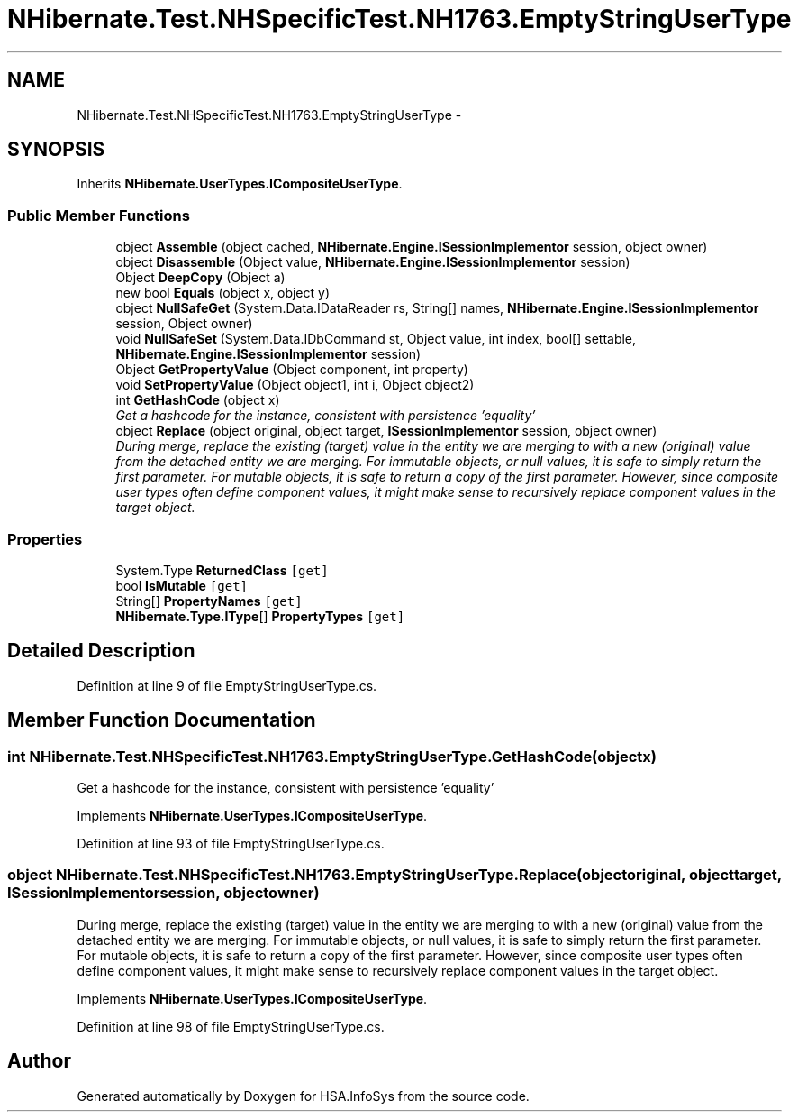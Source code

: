 .TH "NHibernate.Test.NHSpecificTest.NH1763.EmptyStringUserType" 3 "Fri Jul 5 2013" "Version 1.0" "HSA.InfoSys" \" -*- nroff -*-
.ad l
.nh
.SH NAME
NHibernate.Test.NHSpecificTest.NH1763.EmptyStringUserType \- 
.SH SYNOPSIS
.br
.PP
.PP
Inherits \fBNHibernate\&.UserTypes\&.ICompositeUserType\fP\&.
.SS "Public Member Functions"

.in +1c
.ti -1c
.RI "object \fBAssemble\fP (object cached, \fBNHibernate\&.Engine\&.ISessionImplementor\fP session, object owner)"
.br
.ti -1c
.RI "object \fBDisassemble\fP (Object value, \fBNHibernate\&.Engine\&.ISessionImplementor\fP session)"
.br
.ti -1c
.RI "Object \fBDeepCopy\fP (Object a)"
.br
.ti -1c
.RI "new bool \fBEquals\fP (object x, object y)"
.br
.ti -1c
.RI "object \fBNullSafeGet\fP (System\&.Data\&.IDataReader rs, String[] names, \fBNHibernate\&.Engine\&.ISessionImplementor\fP session, Object owner)"
.br
.ti -1c
.RI "void \fBNullSafeSet\fP (System\&.Data\&.IDbCommand st, Object value, int index, bool[] settable, \fBNHibernate\&.Engine\&.ISessionImplementor\fP session)"
.br
.ti -1c
.RI "Object \fBGetPropertyValue\fP (Object component, int property)"
.br
.ti -1c
.RI "void \fBSetPropertyValue\fP (Object object1, int i, Object object2)"
.br
.ti -1c
.RI "int \fBGetHashCode\fP (object x)"
.br
.RI "\fIGet a hashcode for the instance, consistent with persistence 'equality' \fP"
.ti -1c
.RI "object \fBReplace\fP (object original, object target, \fBISessionImplementor\fP session, object owner)"
.br
.RI "\fIDuring merge, replace the existing (target) value in the entity we are merging to with a new (original) value from the detached entity we are merging\&. For immutable objects, or null values, it is safe to simply return the first parameter\&. For mutable objects, it is safe to return a copy of the first parameter\&. However, since composite user types often define component values, it might make sense to recursively replace component values in the target object\&. \fP"
.in -1c
.SS "Properties"

.in +1c
.ti -1c
.RI "System\&.Type \fBReturnedClass\fP\fC [get]\fP"
.br
.ti -1c
.RI "bool \fBIsMutable\fP\fC [get]\fP"
.br
.ti -1c
.RI "String[] \fBPropertyNames\fP\fC [get]\fP"
.br
.ti -1c
.RI "\fBNHibernate\&.Type\&.IType\fP[] \fBPropertyTypes\fP\fC [get]\fP"
.br
.in -1c
.SH "Detailed Description"
.PP 
Definition at line 9 of file EmptyStringUserType\&.cs\&.
.SH "Member Function Documentation"
.PP 
.SS "int NHibernate\&.Test\&.NHSpecificTest\&.NH1763\&.EmptyStringUserType\&.GetHashCode (objectx)"

.PP
Get a hashcode for the instance, consistent with persistence 'equality' 
.PP
Implements \fBNHibernate\&.UserTypes\&.ICompositeUserType\fP\&.
.PP
Definition at line 93 of file EmptyStringUserType\&.cs\&.
.SS "object NHibernate\&.Test\&.NHSpecificTest\&.NH1763\&.EmptyStringUserType\&.Replace (objectoriginal, objecttarget, \fBISessionImplementor\fPsession, objectowner)"

.PP
During merge, replace the existing (target) value in the entity we are merging to with a new (original) value from the detached entity we are merging\&. For immutable objects, or null values, it is safe to simply return the first parameter\&. For mutable objects, it is safe to return a copy of the first parameter\&. However, since composite user types often define component values, it might make sense to recursively replace component values in the target object\&. 
.PP
Implements \fBNHibernate\&.UserTypes\&.ICompositeUserType\fP\&.
.PP
Definition at line 98 of file EmptyStringUserType\&.cs\&.

.SH "Author"
.PP 
Generated automatically by Doxygen for HSA\&.InfoSys from the source code\&.
